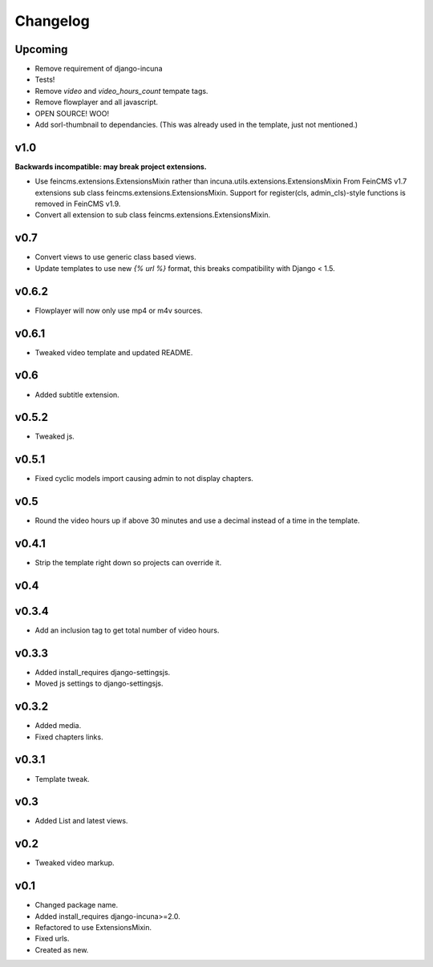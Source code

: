 Changelog
=========

Upcoming
------

* Remove requirement of django-incuna
* Tests!
* Remove `video` and `video_hours_count` tempate tags.
* Remove flowplayer and all javascript.
* OPEN SOURCE! WOO!
* Add sorl-thumbnail to dependancies. (This was already used in the template, just not mentioned.)

v1.0
------
**Backwards incompatible: may break project extensions.**

* Use feincms.extensions.ExtensionsMixin rather than incuna.utils.extensions.ExtensionsMixin
  From FeinCMS v1.7 extensions sub class feincms.extensions.ExtensionsMixin.
  Support for register(cls, admin_cls)-style functions is removed in FeinCMS v1.9.
* Convert all extension to sub class feincms.extensions.ExtensionsMixin.

v0.7
------

* Convert views to use generic class based views.
* Update templates to use new `{% url %}` format, this breaks compatibility with Django < 1.5.

v0.6.2
------

* Flowplayer will now only use mp4 or m4v sources.

v0.6.1
------

* Tweaked video template and updated README.

v0.6
----

* Added subtitle extension.

v0.5.2
------

* Tweaked js.

v0.5.1
------

* Fixed cyclic models import causing admin to not display chapters.

v0.5
----

* Round the video hours up if above 30 minutes and use a decimal instead of a time in the template.

v0.4.1
------

* Strip the template right down so projects can override it.

v0.4
----

v0.3.4
------

* Add an inclusion tag to get total number of video hours.

v0.3.3
------

* Added install_requires django-settingsjs.
* Moved js settings to django-settingsjs.

v0.3.2
------

* Added media.
* Fixed chapters links.

v0.3.1
------

* Template tweak.

v0.3
----

* Added List and latest views.

v0.2
----

* Tweaked video markup.

v0.1
----

* Changed package name.
* Added install_requires django-incuna>=2.0.
* Refactored to use ExtensionsMixin.
* Fixed urls.
* Created as new.
